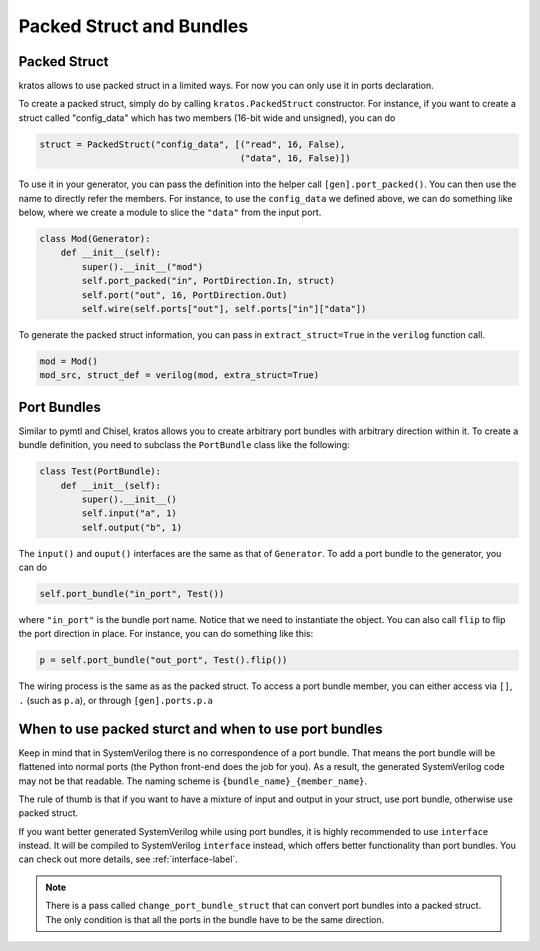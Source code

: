 Packed Struct and Bundles
#########################

Packed Struct
=============

kratos allows to use packed struct in a limited ways. For now you can only
use it in ports declaration.

To create a packed struct, simply do by calling ``kratos.PackedStruct``
constructor. For instance, if you want to create a struct called
"config_data" which has two members (16-bit wide and unsigned), you
can do

.. code-block:: Python

    struct = PackedStruct("config_data", [("read", 16, False),
                                          ("data", 16, False)])

To use it in your generator, you can pass the definition into the
helper call ``[gen].port_packed()``. You can then use the name
to directly refer the members. For instance, to use the ``config_data``
we defined above, we can do something like below, where we create
a module to slice the ``"data"`` from the input port.

.. code-block:: Python

    class Mod(Generator):
        def __init__(self):
            super().__init__("mod")
            self.port_packed("in", PortDirection.In, struct)
            self.port("out", 16, PortDirection.Out)
            self.wire(self.ports["out"], self.ports["in"]["data"])

To generate the packed struct information, you can pass in
``extract_struct=True`` in the ``verilog`` function call.

.. code-block:: Python

    mod = Mod()
    mod_src, struct_def = verilog(mod, extra_struct=True)


Port Bundles
============
Similar to pymtl and Chisel, kratos allows you to create arbitrary port
bundles with arbitrary direction within it. To create a bundle definition,
you need to subclass the ``PortBundle`` class like the following:

.. code-block:: Python

    class Test(PortBundle):
        def __init__(self):
            super().__init__()
            self.input("a", 1)
            self.output("b", 1)

The ``input()`` and ``ouput()`` interfaces are the same as that of
``Generator``. To add a port bundle to the generator, you can do

.. code-block:: Python

    self.port_bundle("in_port", Test())

where ``"in_port"`` is the bundle port name. Notice that we need to instantiate
the object. You can also call ``flip`` to flip the port direction in place.
For instance, you can do something like this:

.. code-block:: Python

    p = self.port_bundle("out_port", Test().flip())

The wiring process is the same as as the packed struct. To access a
port bundle member, you can either access via ``[]``, ``.``
(such as ``p.a``), or through ``[gen].ports.p.a``


When to use packed sturct and when to use port bundles
======================================================
Keep in mind that in SystemVerilog there is no correspondence of a port
bundle. That means the port bundle will be flattened into normal ports
(the Python front-end does the job for you). As a result, the generated
SystemVerilog code may not be that readable. The naming scheme is
``{bundle_name}_{member_name}``.

The rule of thumb is that if you want to have a mixture of input and output
in your struct, use port bundle, otherwise use packed struct.

If you want better generated SystemVerilog while using port bundles, it
is highly recommended to use ``interface`` instead. It will be compiled to
SystemVerilog ``interface`` instead, which offers better functionality
than port bundles. You can check out more details, see :ref:`interface-label`.

.. note::

    There is a pass called ``change_port_bundle_struct`` that can convert
    port bundles into a packed struct. The only condition is that all the
    ports in the bundle have to be the same direction.
